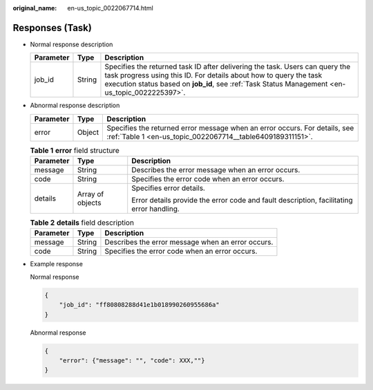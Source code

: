 :original_name: en-us_topic_0022067714.html

.. _en-us_topic_0022067714:

Responses (Task)
================

-  Normal response description

   +-----------+--------+------------------------------------------------------------------------------------------------------------------------------------------------------------------------------------------------------------------------------------------------------+
   | Parameter | Type   | Description                                                                                                                                                                                                                                          |
   +===========+========+======================================================================================================================================================================================================================================================+
   | job_id    | String | Specifies the returned task ID after delivering the task. Users can query the task progress using this ID. For details about how to query the task execution status based on **job_id**, see :ref:`Task Status Management <en-us_topic_0022225397>`. |
   +-----------+--------+------------------------------------------------------------------------------------------------------------------------------------------------------------------------------------------------------------------------------------------------------+

-  Abnormal response description

   +-----------+--------+------------------------------------------------------------------------------------------------------------------------------------------+
   | Parameter | Type   | Description                                                                                                                              |
   +===========+========+==========================================================================================================================================+
   | error     | Object | Specifies the returned error message when an error occurs. For details, see :ref:`Table 1 <en-us_topic_0022067714__table6409189311151>`. |
   +-----------+--------+------------------------------------------------------------------------------------------------------------------------------------------+

   .. _en-us_topic_0022067714__table6409189311151:

   .. table:: **Table 1** **error** field structure

      +-----------------------+-----------------------+------------------------------------------------------------------------------------------+
      | Parameter             | Type                  | Description                                                                              |
      +=======================+=======================+==========================================================================================+
      | message               | String                | Describes the error message when an error occurs.                                        |
      +-----------------------+-----------------------+------------------------------------------------------------------------------------------+
      | code                  | String                | Specifies the error code when an error occurs.                                           |
      +-----------------------+-----------------------+------------------------------------------------------------------------------------------+
      | details               | Array of objects      | Specifies error details.                                                                 |
      |                       |                       |                                                                                          |
      |                       |                       | Error details provide the error code and fault description, facilitating error handling. |
      +-----------------------+-----------------------+------------------------------------------------------------------------------------------+

   .. table:: **Table 2** **details** field description

      ========= ====== =================================================
      Parameter Type   Description
      ========= ====== =================================================
      message   String Describes the error message when an error occurs.
      code      String Specifies the error code when an error occurs.
      ========= ====== =================================================

-  Example response

   Normal response

   .. code-block::

      {
          "job_id": "ff80808288d41e1b018990260955686a"
      }

   Abnormal response

   .. code-block::

      {
          "error": {"message": "", "code": XXX,""}
      }
